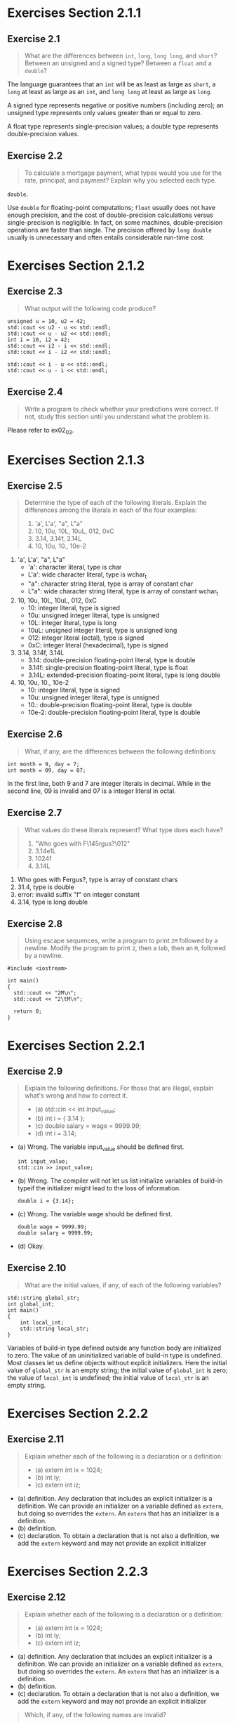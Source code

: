 * Exercises Section 2.1.1
** Exercise 2.1

   #+BEGIN_QUOTE
   What are the differences between ~int~, ~long~, ~long long~, and
   ~short~?  Between an unsigned and a signed type? Between a ~float~
   and a ~double~?
   #+END_QUOTE

   The language guarantees that an ~int~ will be as least as large as
   ~short~, a ~long~ at least as large as an ~int~, and ~long long~ at
   least as large as ~long~.

   A signed type represents negative or positive numbers (including
   zero); an unsigned type represents only values greater than or
   equal to zero.

   A float type represents single-precision values; a double type
   represents double-precision values.

** Exercise 2.2

   #+BEGIN_QUOTE
   To calculate a mortgage payment, what types would you use for the
   rate, principal, and payment? Explain why you selected each type.
   #+END_QUOTE

   ~double~.

   Use ~double~ for floating-point computations; ~float~ usually does
   not have enough precision, and the cost of double-precision
   calculations versus single-precision is negligible. In fact, on
   some machines, double-precision operations are faster than
   single. The precision offered by ~long double~ usually is
   unnecessary and often entails considerable run-time cost.

* Exercises Section 2.1.2
** Exercise 2.3

   #+BEGIN_QUOTE
   What output will the following code produce?
   #+END_QUOTE

   #+BEGIN_SRC C++ :include <iostream>
unsigned u = 10, u2 = 42;
std::cout << u2 - u << std::endl;
std::cout << u - u2 << std::endl;
int i = 10, i2 = 42;
std::cout << i2 - i << std::endl;
std::cout << i - i2 << std::endl;
 
std::cout << i - u << std::endl;
std::cout << u - i << std::endl;
   #+END_SRC
   
   [[./img/fig02_03.png]]

** Exercise 2.4

   #+BEGIN_QUOTE
   Write a program to check whether your predictions were correct. If
   not, study this section until you understand what the problem is.
   #+END_QUOTE

   Please refer to ex02_03.

* Exercises Section 2.1.3
** Exercise 2.5

   #+BEGIN_QUOTE
   Determine the type of each of the following literals. Explain the
   differences among the literals in each of the four examples:
   1. 'a', L'a', "a", L"a"
   2. 10, 10u, 10L, 10uL, 012, 0xC
   3. 3.14, 3.14f, 3.14L
   4. 10, 10u, 10., 10e-2
   #+END_QUOTE

   1. 'a', L'a', "a", L"a"
      + 'a': character literal, type is char 
      + L'a': wide character literal, type is wchar_t
      + "a": character string literal, type is array of constant char 
      + L"a": wide character string literal, type is array of constant wchar_t
        
   2. 10, 10u, 10L, 10uL, 012, 0xC
      + 10: integer literal, type is signed
      + 10u: unsigned integer literal, type is unsigned
      + 10L: integer literal, type is long
      + 10uL: unsigned integer literal, type is unsigned long
      + 012: integer literal (octal), type is signed
      + 0xC: integer literal (hexadecimal), type is signed 

   3. 3.14, 3.14f, 3.14L
      + 3.14: double-precision floating-point literal, type is double
      + 3.14f: single-precision floating-point literal, type is float
      + 3.14L: extended-precision floating-point literal, type is long double
        
   4. 10, 10u, 10., 10e-2
      + 10: integer literal, type is signed
      + 10u: unsigned integer literal, type is unsigned
      + 10.: double-precision floating-point literal, type is double
      + 10e-2: double-precision floating-point literal, type is double

** Exercise 2.6
   
   #+BEGIN_QUOTE
   What, if any, are the differences between the following
   definitions:
   #+END_QUOTE

   #+BEGIN_SRC C++
int month = 9, day = 7;
int month = 09, day = 07;
   #+END_SRC

   In the first line, both 9 and 7 are integer literals in
   decimal. While in the second line, 09 is invalid and 07 is a
   integer literal in octal.

** Exercise 2.7
   
   #+BEGIN_QUOTE
   What values do these literals represent? What type does each have?
   1. "Who goes with F\145rgus?\012"
   2. 3.14e1L
   3. 1024f
   4. 3.14L
   #+END_QUOTE

   1. Who goes with Fergus?\n, type is array of constant chars
   2. 31.4, type is double
   3. error: invalid suffix "f" on integer constant
   4. 3.14, type is long double

** Exercise 2.8
   
   #+BEGIN_QUOTE
   Using escape sequences, write a program to print ~2M~ followed by a
   newline. Modify the program to print ~2~, then a tab, then an ~M~,
   followed by a newline.
   #+END_QUOTE

   #+BEGIN_SRC C++
#include <iostream>

int main()
{
  std::cout << "2M\n";
  std::cout << "2\tM\n";

  return 0;
}
   #+END_SRC
* Exercises Section 2.2.1
** Exercise 2.9
#+BEGIN_QUOTE
Explain the following definitions. For those that are illegal,
explain what's wrong and how to correct it.
+ (a) std::cin << int input_value;
+ (b) int i = { 3.14 };
+ (c) double salary = wage = 9999.99;
+ (d) int i = 3.14;
#+END_QUOTE
   
      + (a) Wrong. The variable input_value should be defined first.
        #+BEGIN_SRC C++
        int input_value; 
        std::cin >> input_value;
        #+END_SRC
      + (b) Wrong. The compiler will not let us list initialize variables of
        build-in typeif the initializer might lead to the loss of information.
        #+BEGIN_SRC C++
        double i = {3.14};
        #+END_SRC
      + (c) Wrong. The variable wage should be defined first.
        #+BEGIN_SRC C++
        double wage = 9999.99;
        double salary = 9999.99;
        #+END_SRC   
      + (d) Okay.

** Exercise 2.10
#+BEGIN_QUOTE
What are the initial values, if any, of each of the following variables?
#+END_QUOTE
#+BEGIN_SRC C++
std::string global_str;
int global_int;
int main()
{
    int local_int;
    std::string local_str;
}
#+END_SRC
Variables of build-in type defined outside any function body are initialized to
zero. The value of an uninitialized variable of build-in type is undefined. Most
classes let us define objects without explicit initializers. Here the initial
value of ~global_str~ is an empty string; the initial value of ~global_int~ is
zero; the value of ~local_int~ is undefined; the initial value of ~local_str~ is
an empty string.
* Exercises Section 2.2.2
** Exercise 2.11
#+BEGIN_QUOTE
Explain whether each of the following is a declaration or a
definition:
+ (a) extern int ix = 1024;
+ (b) int iy;
+ (c) extern int iz;
#+END_QUOTE
+ (a) definition. Any declaration that includes an explicit initializer is a
  definition. We can provide an initializer on a variable defined as ~extern~,
  but doing so overrides the ~extern~. An ~extern~ that has an initializer is a
  definition.
+ (b) definition.
+ (c) declaration. To obtain a declaration that is not also a definition, we add
  the ~extern~ keyword and may not provide an explicit initializer
* Exercises Section 2.2.3
** Exercise 2.12
#+BEGIN_QUOTE
Explain whether each of the following is a declaration or a
definition:
+ (a) extern int ix = 1024;
+ (b) int iy;
+ (c) extern int iz;
#+END_QUOTE
+ (a) definition. Any declaration that includes an explicit initializer is a
  definition. We can provide an initializer on a variable defined as ~extern~,
  but doing so overrides the ~extern~. An ~extern~ that has an initializer is a
  definition.
+ (b) definition.
+ (c) declaration. To obtain a declaration that is not also a definition, we add
  the ~extern~ keyword and may not provide an explicit initializer
#+BEGIN_QUOTE
Which, if any, of the following names are invalid?
+ (a) int double = 3.14;
+ (b) int _;
+ (c) int catch-22;
+ (d) int 1_or_2 = 1;
+ (e) double Double = 3.14;
#+END_QUOTE

(a),(c),(d) are invalid. Identifiers in C++ can be composed of letters, digits,
and the underscore character. The language imposes no limit on name
length. Identifiers must begin wih either a letter or an underscore. Identifiers
are case-sensitive; upper- and lowercase letters are distinct.
* Exercises Section 2.2.4
** Exercise 2.13
#+BEGIN_QUOTE
What is the value of j in the following program?
#+END_QUOTE
#+BEGIN_SRC C++
int i = 42;
int main()
{
int i = 100;
int j = i;
}
#+END_SRC
100
** Exercise 2.14
#+BEGIN_QUOTE
Is the following program legal? If so, what values are printed?
#+END_QUOTE
#+BEGIN_SRC C++
int i = 100, sum = 0;
for (int i = 0; i != 10; ++i)
sum += i;
std::cout << i << " " << sum << std::endl;
#+END_SRC
100 45
* Exercises Section 2.3.1
** Exercise 2.15
#+BEGIN_QUOTE
Which of the following definitions, if any, are invalid? Why?
+ (a) int ival = 1.01;
+ (b) int &rval1 = 1.01;
+ (c) int &rval2 = ival;
+ (d) int &rval3;
#+END_QUOTE
+ (a) valid.
+ (b) invalid. initializer must be an object.
+ (c) valid.
+ (d) invalid. a reference must be initialized.
** Exercise 2.16
#+BEGIN_QUOTE
Which, if any, of the following assignments are invalid? If they are valid,
explain what they do.
+ int i = 0, &r1 = i; double d = 0, &r2 = d;
+ (a) r2 = 3.14159;
+ (b) r2 = r1;
+ (c) i = r2;
+ (d) r1 = d;
#+END_QUOTE
+ (a) valid. assigning to r2 actually assigns to d. 
+ (b) valid. convert an int to double, change the value of d and r2. 
+ (c) valid. convert an double to int.
+ (d) valid. convert an double to int, change the value of i and r1.
** Exercise 2.17
#+BEGIN_QUOTE
What does the following code print?
#+END_QUOTE
#+BEGIN_SRC C++
int i, &ri = i;
i = 5; ri = 10;
std::cout << i << " " << ri << std::endl;
#+END_SRC
10 10
* Exercises Section 2.3.2
** Exercise 2.18
#+BEGIN_QUOTE
Write code to change the value of a pointer. Write code to change the
value to which the pointer points.
#+END_QUOTE

#+BEGIN_SRC C++
#include <iostream>

int main()
{
  int ival1 = 42, ival2 = 1024;
  int *p1 = &ival1, *p2 = &ival2;

  std::cout << ival1 << " " << *p1 << std::endl;
  p1 = p2;			// change the value of a pointer
  std::cout << *p1 << std::endl;

  std::cout << ival2 << " " << *p2 << std::endl;
  *p2 = 0;			// change the value to which the pointer points
  std::cout << *p2 << std::endl;

  return 0;
} 
#+END_SRC

** Exercise 2.19
#+BEGIN_QUOTE
Explain the key differences between pointers and references.
#+END_QUOTE
Both pointers and references give indirect accesss to other objects. However,
there are important differences in how they do so. The most important is that a
reference is not an object. Once we have defined a reference, there is no way to
make that reference refer to a different object. When we use a reference, we
always get the object to which the reference was initially bound. There is no
such identity between a pointer and the address that it holds. As with any other
(nonreference) variable, when we assign to a pointer, we give the pointer itself
a new value. Assignment makes the pointer point to a different object.

** Exercise 2.20
#+BEGIN_QUOTE
What does the following program do?
#+END_QUOTE
#+BEGIN_SRC C++
int i = 42;
int *p1 = &i;
*p1 = *p1 * *p1;
#+END_SRC
Initialize p1 to hold the address of i and change value of i to 1764 (42 * 42).

** Exercise 2.21
#+BEGIN_QUOTE
Explain each of the following definitions. Indicate whether any are illegal and,
if so, why.
+ int i = 0;
+ (a) double* dp = &i;
+ (b) int *ip = i;
+ (c) int *p = &i;
#+END_QUOTE
+ (a) illegal. The types must match because the type of the pointer is used to
  infer the type of the object to which the pointer points. If a pointer
  addressed an object of another type, operations performed on the underlying
  object would fail.

+ (b) illegal. The initializer should be the address of a double.

+ (c) legal.

** Exercise 2.22
#+BEGIN_QUOTE
Assuming ~p~ is a pointer to ~int~, explain the following code:
+ if (p) // ...
+ if (*p) // ...
#+END_QUOTE
+ if (p) // the condition evaluates as false when p has value nullptr or 0.
+ if (*p) // the condition evaluetes as true when the object p points to has
  a nonzero value.

** Exercise 2.23
#+BEGIN_QUOTE
Given a pointer ~p~, can you determine whether ~p~ points to a valid object? If
so, how? If not, why not?
#+END_QUOTE
No. Under most compilers, when we use an uninitialized pointer, the bits in the
memory in which the pointer resides are used as an address. Using an
uninitialized pointer is a request to access a supposed object at that supposed
location. There is no way to distinguish a valid address from an invalid one
formed from the bits that happen to be in the memory in which the pointer was
allocated.

** Exercise 2.24
#+BEGIN_QUOTE
Why is the initialization of ~p~ legal but that of ~lp~ illegal?
+ int i = 42; void *p = &i; long *lp = &i;
#+END_QUOTE
The type void* is a special pointer type that can hold the address of any
object, hence the initialization of ~p~ is legal. The types must match because
the type of the pointer is used to infer the type of the object to which the
pointer points, so the initialization of ~lp~ is illegal.
* Exercises Section 2.3.3
** Exercise 2.25
#+BEGIN_QUOTE
Determine the types and values of each of the following variables.
+ (a) int* ip, &r = ip;
+ (b) int i, *ip = 0;
+ (c) int* ip, ip2;
#+END_QUOTE
+ (a) ip is a pointer to int, r is reference to the pointer ip.
+ (b) i is an int, ip is a pointer to int.
+ (c) ip is a pointer to int, ip2 is an int.
* Exercises Section 2.4
** Exercise 2.26
#+BEGIN_QUOTE
Which of the following are legal? For those that are illegal, explain why.
+ (a) const int buf;
+ (b) int cnt = 0;
+ (c) const int sz = cnt;
+ (d) ++cnt; ++sz;
#+END_QUOTE  
+ (a) illegal. buf is uninitialized const.
+ (b) legal.
+ (c) legal.
+ (d) illegal. sz is const and we cannot change its value.

* Exercises Section 2.4.2
** Exercise 2.27
#+BEGIN_QUOTE
Which of the following initializations are legal? Explain why.
+ (a) int i = -1, &r = 0;
+ (b) int *const p2 = &i2;
+ (c) const int i = -1, &r = 0;
+ (d) const int *const p3 = &i2;
+ (e) const int *p1 = &i2;
+ (f) const int &const r2;
+ (g) const int i2 = i, &r = i;
#+END_QUOTE
+ (a) illegal. initializer for r must be an object.
+ (b) legal.
+ (c) legal. we can initialize a reference to const from any expression that can
  be converted to the type of the reference.
+ (d) legal.
+ (e) legal.
+ (f) illegal. r2 is a reference which cannot be const.
+ (g) legal.

** Exercise 2.28
#+BEGIN_QUOTE
Explain the following definitions. Identify any that are illegal.
+ (a) int i, *const cp;
+ (b) int *p1, *const p2;
+ (c) const int ic, &r = ic;
+ (d) const int *const p3;
+ (e) const int *p;
#+END_QUOTE
+ (a) illegal. cp nust be initialized.
+ (b) illegal. p2 must be initialized.
+ (c) illegal. ic must be initialized.
+ (d) illegal. p3 must be initialized.
+ (e) legal. p is a pointer to a const int. 

** Exercise 2.29
#+BEGIN_QUOTE
Using the variables in the previous exercise, which of the following assignments
are legal? Explain why.
+ (a) i = ic;
+ (b) p1 = p3;
+ (c) p1 = &ic;
+ (d) p3 = &ic;
+ (e) p2 = p1;
+ (f) ic = *p3;
#+END_QUOTE
+ (a) legal.
+ (b) illegal. p1 is a plain pointer.
+ (c) illegal. p1 is a plain pointer.
+ (d) illegal. p3 is a const pointer.
+ (e) illegal. p2 is a const pointer.
+ (f) illegal. ic is a const int.


* Exercises Section 2.4.3
** Exercise 2.30
#+BEGIN_QUOTE
For each of the following declarations indicate whether the object
being declared has top-level or low-level ~const~.
#+END_QUOTE
#+BEGIN_SRC C++
const int v2 = 0; int v1 = v2;
int *p1 = &v1, &r1 = v1;
const int *p2 = &v2, *const p3 = &i, &r2 = v2;
#+END_SRC
~v2~ has a top-level const, ~p2~ has a low-level const, ~p3~ has both
a top-level and low-level ~const~.

** Exercise 3.31
#+BEGIN_QUOTE
Given the declarations in the previous exercise determine whether the
following assignments are legal. Explain how the top-level or
low-level const applies in each case.
#+END_QUOTE
#+BEGIN_SRC C++
r1 = v2;
p1 = p2; p2 = p1;
p1 = p3; p2 = p3;
#+END_SRC
+ r1 = v2; // legal. copying the value of ~v2~, top-level const in
  ~v2~ is ignored.
+ p1 = p2; // illegal. ~p2~ has a low-level const but ~p1~ doesn't.
+ p2 = p1; // legal. When we copy an object, both objects must have
  the same low-level const qualification or there must be a conversion
  between the types of the two objects. In general, we can convert a
  nonconst to const but not the other way round.
+ p1 = p3;  // illegal. ~p3~ has a low-level const but ~p1~ doesn't.
+ p2 = p3; // legal. ~p2~ and ~p3~ have the same low-level const
  qualification.

* Exercises Section 2.4.4
** Exercise 2.32
#+BEGIN_QUOTE
Is the following code legal or not? If not, how might you make it
legal?
#+END_QUOTE
#+BEGIN_SRC C++
int null = 0, *p = null;
#+END_SRC
illegal.
#+BEGIN_SRC C++
int null = 0, *p = nullptr;
#+END_SRC

* Exercises Section 2.5.2
** Exercise 2.33
#+BEGIN_QUOTE
Using the variable definitions from this section, determine what
happens in each of these assignments:
#+END_QUOTE
#+BEGIN_SRC C++
a = 42; b = 42; c = 42;
d = 42; e = 42; g = 42;
#+END_SRC
#+BEGIN_SRC C++
a = 42;  // okay. a is an int. assigns 42 to a.
b = 42;  // okay. b is an int. assigns 42 to b.
c = 42;  // okay. c is an int. assigns 42 to c.
d = 42;  // error. d is an int*.
e = 42;  // error. e is an const int*.
g = 42;  // error. f is an const int& that is bound to ci.
#+END_SRC

** Exercise 2.34
#+BEGIN_QUOTE
Write a program containing the variables and assignments from the
previous exercise. Print the variables before and after the
assignments to check whether your predictions in the previous exercise
were correct. If not, study the examples until you can convince
yourself you know what led you to the wrong conclusion.
#+END_QUOTE 
